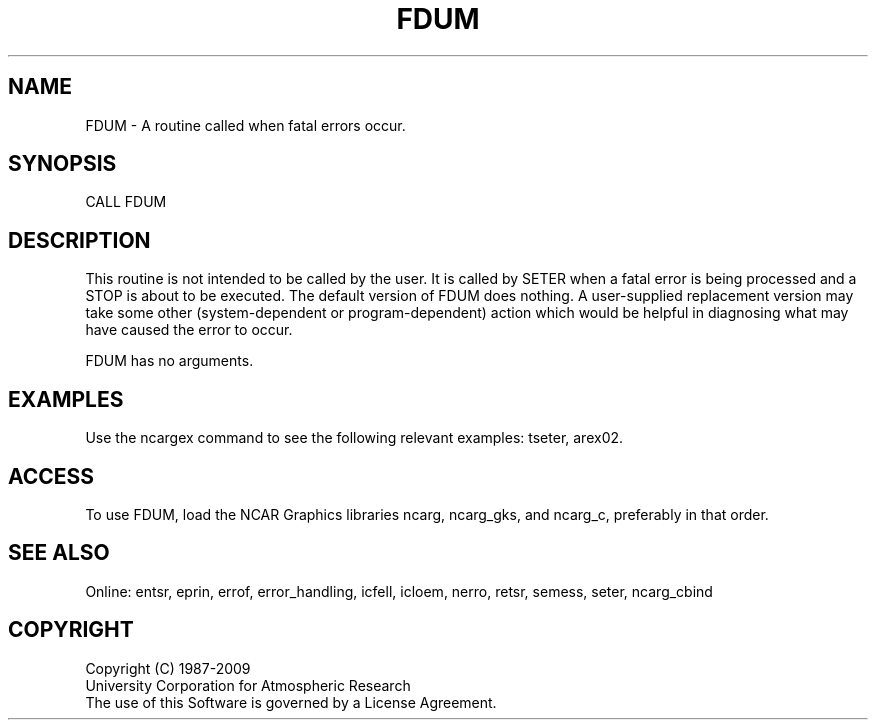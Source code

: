 .TH FDUM 3NCARG "March 1994" UNIX "NCAR GRAPHICS"
.na
.nh
.SH NAME
FDUM - A routine called when fatal errors occur.
.SH SYNOPSIS
CALL FDUM
.SH DESCRIPTION 
This routine is not intended to be called by the user.  It is called by SETER
when a fatal error is being processed and a STOP is about to be executed.  The
default version of FDUM does nothing.  A user-supplied replacement version may
take some other (system-dependent or program-dependent) action which would be
helpful in diagnosing what may have caused the error to occur.
.sp
FDUM has no arguments.
.SH EXAMPLES
Use the ncargex command to see the following relevant
examples: 
tseter,
arex02.
.SH ACCESS
To use FDUM, load the NCAR Graphics libraries ncarg, ncarg_gks,
and ncarg_c, preferably in that order.
.SH SEE ALSO
Online:
entsr, eprin, errof, error_handling, icfell, icloem, nerro, retsr, semess,
seter, ncarg_cbind
.SH COPYRIGHT
Copyright (C) 1987-2009
.br
University Corporation for Atmospheric Research
.br
The use of this Software is governed by a License Agreement.
